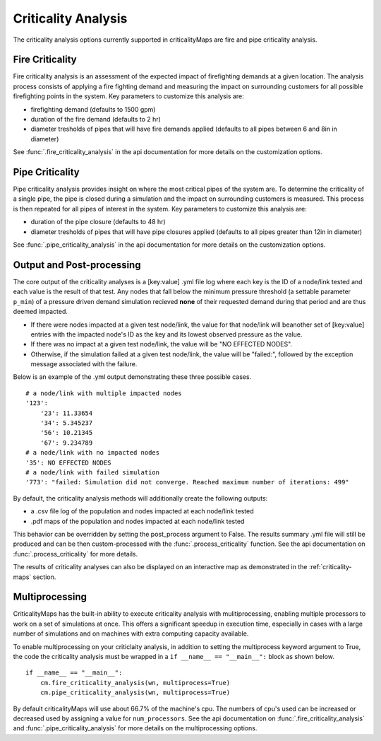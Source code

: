 Criticality Analysis
====================
The criticality analysis options currently supported in criticalityMaps
are fire and pipe criticality analysis.

Fire Criticality
^^^^^^^^^^^^^^^^
Fire criticality analysis is an assessment of the expected impact of
firefighting demands at a given location.  The analysis process consists of 
applying a fire fighting demand and measuring the impact on surrounding 
customers for all possible firefighting points in the system. Key parameters
to customize this analysis are:

* firefighting demand (defaults to 1500 gpm)
* duration of the fire demand (defaults to 2 hr)
* diameter tresholds of pipes that will have fire demands applied (defaults to all pipes between 6 and 8in in diameter)
 
See :func:`.fire_criticality_analysis` in the api documentation for more details on
the customization options.

Pipe Criticality
^^^^^^^^^^^^^^^^
Pipe criticality analysis provides insight on where the most critical 
pipes of the system are. To determine the criticality of a single pipe, the 
pipe is closed during a simulation and the impact on surrounding customers 
is measured. This process is then repeated for all pipes of interest 
in the system. Key parameters to customize this analysis are:

* duration of the pipe closure (defaults to 48 hr)
* diameter tresholds of pipes that will have pipe closures applied (defaults to all pipes greater than 12in in diameter)

See :func:`.pipe_criticality_analysis` in the api documentation for more details on
the customization options.

Output and Post-processing
^^^^^^^^^^^^^^^^^^^^^^^^^^
The core output of the criticality analyses is a [key:value] .yml file log where each key is the
ID of a node/link tested and each value is the result of that test. Any nodes that fall below the 
minimum pressure threshold (a settable parameter ``p_min``) of a pressure driven demand
simulation recieved **none** of their requested demand during that period and are thus deemed 
impacted.

* If there were nodes impacted at a given test node/link, the value for that node/link will beanother set of [key:value] entries with the impacted node's ID as the key and its lowest observed pressure as the value.
* If there was no impact at a given test node/link, the value will be "NO EFFECTED NODES".
* Otherwise, if the simulation failed at a given test node/link, the value will be "failed:", followed by the exception message associated with the failure.

Below is an example of the .yml output demonstrating these three possible cases.
::
    # a node/link with multiple impacted nodes
    '123':
        '23': 11.33654
        '34': 5.345237
        '56': 10.21345
        '67': 9.234789
    # a node/link with no impacted nodes
    '35': NO EFFECTED NODES
    # a node/link with failed simulation
    '773': "failed: Simulation did not converge. Reached maximum number of iterations: 499"

By default, the criticality analysis methods will additionally create the following outputs:

* a .csv file log of the population and nodes impacted at each node/link tested
* .pdf maps of the population and nodes impacted at each node/link tested

This behavior can be overridden by setting the post_process argument to False. The results
summary .yml file will still be produced and can be then custom-processed with the :func:`.process_criticality`
function. See the api documentation on :func:`.process_criticality` for more details.

The results of criticality analyses can also be displayed on an interactive map as demonstrated in 
the :ref:`criticality-maps` section.

Multiprocessing
^^^^^^^^^^^^^^^
CriticalityMaps has the built-in ability to execute criticality 
analysis with mulitiprocessing, enabling multiple processors to work
on a set of simulations at once.  This offers a significant speedup in 
execution time, especially in cases with a large number of simulations and
on machines with extra computing capacity available.

To enable multiprocessing on your criticlaity analysis, in addition to setting
the multiprocess keyword argument to True, the code the criticality analysis
must be wrapped in a ``if __name__ == "__main__":`` block as shown below.
::    
    if __name__ == "__main__":
        cm.fire_criticality_analysis(wn, multiprocess=True)
        cm.pipe_criticality_analysis(wn, multiprocess=True)

By default criticalityMaps will use about 66.7% of the machine's cpu. The numbers of cpu's
used can be increased or decreased used by assigning a value for ``num_processors``. See 
the api documentation on :func:`.fire_criticality_analysis` and :func:`.pipe_criticality_analysis`
for more details on the multiprocessing options.

